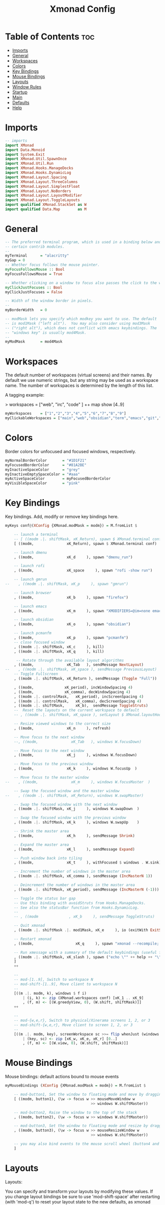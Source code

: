 #+title: Xmonad Config
#+PROPERTY: header-args :tangle xmonad.hs
* Table of Contents :toc:
- [[#imports][Imports]]
- [[#general][General]]
- [[#workspaces][Workspaces]]
- [[#colors][Colors]]
- [[#key-bindings][Key Bindings]]
- [[#mouse-bindings][Mouse Bindings]]
- [[#layouts][Layouts]]
- [[#window-rules][Window Rules]]
- [[#startup][Startup]]
- [[#main][Main]]
- [[#defaults][Defaults]]
- [[#help][Help]]

* Imports
#+BEGIN_SRC haskell
-- imports
import XMonad
import Data.Monoid
import System.Exit
import XMonad.Util.SpawnOnce
import XMonad.Util.Run
import XMonad.Hooks.ManageDocks
import XMonad.Hooks.DynamicLog
import XMonad.Layout.Spacing
import XMonad.Layout.ThreeColumns
import XMonad.Layout.SimplestFloat
import XMonad.Layout.NoBorders
import XMonad.Layout.LayoutModifier
import XMonad.Layout.ToggleLayouts
import qualified XMonad.StackSet as W
import qualified Data.Map        as M
#+END_SRC
* General
#+BEGIN_SRC haskell
-- The preferred terminal program, which is used in a binding below and by
-- certain contrib modules.
--
myTerminal      = "alacritty"
myGap = 0
-- Whether focus follows the mouse pointer.
myFocusFollowsMouse :: Bool
myFocusFollowsMouse = True

-- Whether clicking on a window to focus also passes the click to the window
myClickJustFocuses :: Bool
myClickJustFocuses = False

-- Width of the window border in pixels.
--
myBorderWidth   = 0

-- modMask lets you specify which modkey you want to use. The default
-- is mod1Mask ("left alt").  You may also consider using mod3Mask
-- ("right alt"), which does not conflict with emacs keybindings. The
-- "windows key" is usually mod4Mask.
--
myModMask       = mod4Mask

#+END_SRC
* Workspaces
The default number of workspaces (virtual screens) and their names.
By default we use numeric strings, but any string may be used as a
workspace name. The number of workspaces is determined by the length
of this list.

A tagging example:
#+BEGIN_EXAMPLE haskell
> workspaces = ["web", "irc", "code" ] ++ map show [4..9]
#+END_EXAMPLE

#+BEGIN_SRC haskell
myWorkspaces    = ["1","2","3","4","5","6","7","8","9"]
myClickableWorkspaces = ["main","web","obsidian","term","emacs","git","music","chat","misc"]
#+END_SRC
* Colors
Border colors for unfocused and focused windows, respectively.
#+BEGIN_SRC haskell
myNormalBorderColor       = "#1D1F21"
myFocusedBorderColor      = "#81A2BE"
myInactiveSpaceColor      = "grey"
myInactiveEmptySpaceColor = "#aaa"
myActiveSpaceColor        = myFocusedBorderColor
myVisibleSpaceColor       = "pink"
#+END_SRC
* Key Bindings
Key bindings. Add, modify or remove key bindings here.
#+BEGIN_SRC haskell
myKeys conf@(XConfig {XMonad.modMask = modm}) = M.fromList $

    -- launch a terminal
    -- [ ((modm .|. shiftMask, xK_Return), spawn $ XMonad.terminal conf)
    [ ((modm,               xK_Return), spawn $ XMonad.terminal conf)

    -- launch dmenu
    , ((modm,               xK_d     ), spawn "dmenu_run")

    -- launch rofi
    , ((modm,               xK_space     ), spawn "rofi -show run")

    -- launch gmrun
--    , ((modm .|. shiftMask, xK_p     ), spawn "gmrun")

    -- launch browser
    , ((modm,               xK_b     ), spawn "firefox")

    -- launch emacs
    , ((modm,               xK_m     ), spawn "XMODIFIERS=@im=none emacsclient -c -a 'emacs'")

    -- launch obsidian
    , ((modm,               xK_o     ), spawn "obsidian")

    -- launch pcmanfm
    , ((modm,               xK_p     ), spawn "pcmanfm")
    -- close focused window
    , ((modm .|. shiftMask, xK_c     ), kill)
    , ((modm .|. shiftMask, xK_q     ), kill)

     -- Rotate through the available layout algorithms
    , ((modm,               xK_Tab   ), sendMessage NextLayout)
--    , ((modm .|. shiftMask, xK_space ), sendMessage PreviousLayout)
    -- Toggle Fullscreen
    , ((modm .|. shiftMask, xK_Return ), sendMessage (Toggle "Full"))

    , ((modm,              xK_period), incWindowSpacing 4)
    , ((modm,              xK_comma), decWindowSpacing 4)
    , ((modm .|. controlMask,   xK_period), incScreenSpacing 4)
    , ((modm .|. controlMask,   xK_comma), decScreenSpacing 4)
    , ((modm .|. shiftMask,     xK_b),  sendMessage ToggleStruts)
    --  Reset the layouts on the current workspace to default
    -- , ((modm .|. shiftMask, xK_space ), setLayout $ XMonad.layoutHook conf)

    -- Resize viewed windows to the correct size
    , ((modm,               xK_n     ), refresh)

    -- Move focus to the next window
    --, ((modm,               xK_Tab   ), windows W.focusDown)

    -- Move focus to the next window
    , ((modm,               xK_j     ), windows W.focusDown)

    -- Move focus to the previous window
    , ((modm,               xK_k     ), windows W.focusUp  )

    -- Move focus to the master window
--    , ((modm,               xK_m     ), windows W.focusMaster  )

    -- Swap the focused window and the master window
--    , ((modm .|. shiftMask, xK_Return), windows W.swapMaster)

    -- Swap the focused window with the next window
    , ((modm .|. shiftMask, xK_j     ), windows W.swapDown  )

    -- Swap the focused window with the previous window
    , ((modm .|. shiftMask, xK_k     ), windows W.swapUp    )

    -- Shrink the master area
    , ((modm,               xK_h     ), sendMessage Shrink)

    -- Expand the master area
    , ((modm,               xK_l     ), sendMessage Expand)

    -- Push window back into tiling
    , ((modm,               xK_t     ), withFocused $ windows . W.sink)

    -- Increment the number of windows in the master area
    , ((modm .|. shiftMask, xK_comma ), sendMessage (IncMasterN 1))

    -- Deincrement the number of windows in the master area
    , ((modm .|. shiftMask, xK_period), sendMessage (IncMasterN (-1)))

    -- Toggle the status bar gap
    -- Use this binding with avoidStruts from Hooks.ManageDocks.
    -- See also the statusBar function from Hooks.DynamicLog.
    --
    -- , ((modm              , xK_b     ), sendMessage ToggleStruts)

    -- Quit xmonad
    , ((modm .|. shiftMask .|. mod1Mask, xK_e     ), io (exitWith ExitSuccess))

    -- Restart xmonad
    , ((modm,                   xK_q     ), spawn "xmonad --recompile; xmonad --restart")

    -- Run xmessage with a summary of the default keybindings (useful for beginners)
    , ((modm .|. shiftMask, xK_slash ), spawn ("echo \"" ++ help ++ "\" | xmessage -file -"))
    ]
    ++

    --
    -- mod-[1..9], Switch to workspace N
    -- mod-shift-[1..9], Move client to workspace N
    --
    [((m .|. modm, k), windows $ f i)
        | (i, k) <- zip (XMonad.workspaces conf) [xK_1 .. xK_9]
        , (f, m) <- [(W.greedyView, 0), (W.shift, shiftMask)]]
    ++

    --
    -- mod-{w,e,r}, Switch to physical/Xinerama screens 1, 2, or 3
    -- mod-shift-{w,e,r}, Move client to screen 1, 2, or 3
    --
    [((m .|. modm, key), screenWorkspace sc >>= flip whenJust (windows . f))
        | (key, sc) <- zip [xK_w, xK_e, xK_r] [0..]
        , (f, m) <- [(W.view, 0), (W.shift, shiftMask)]]
#+END_SRC
* Mouse Bindings
Mouse bindings: default actions bound to mouse events
#+BEGIN_SRC haskell
myMouseBindings (XConfig {XMonad.modMask = modm}) = M.fromList $

    -- mod-button1, Set the window to floating mode and move by dragging
    [ ((modm, button1), (\w -> focus w >> mouseMoveWindow w
                                       >> windows W.shiftMaster))

    -- mod-button2, Raise the window to the top of the stack
    , ((modm, button2), (\w -> focus w >> windows W.shiftMaster))

    -- mod-button3, Set the window to floating mode and resize by dragging
    , ((modm, button3), (\w -> focus w >> mouseResizeWindow w
                                       >> windows W.shiftMaster))

    -- you may also bind events to the mouse scroll wheel (button4 and button5)
    ]
#+END_SRC
* Layouts
Layouts:

You can specify and transform your layouts by modifying these values.
If you change layout bindings be sure to use 'mod-shift-space' after
restarting (with 'mod-q') to reset your layout state to the new
defaults, as xmonad preserves your old layout settings by default.

The available layouts.  Note that each layout is separated by |||,
which denotes layout choice.

#+BEGIN_SRC haskell
--Makes setting the spacingRaw simpler to write. The spacingRaw module adds a configurable amount of space around windows.
mySpacing :: Integer -> l a -> XMonad.Layout.LayoutModifier.ModifiedLayout Spacing l a
mySpacing i = spacingRaw False (Border i i i i) True (Border i i i i) True

--myLayout = (avoidStruts $ mySpacing(20) (tiled ||| Mirror tiled)) ||| noBorders Full
myLayout = (avoidStruts $ mySpacing(myGap) threeCol ) ||| noBorders Full
  where
     -- default tiling algorithm partitions the screen into two panes
     tiled   = Tall nmaster delta ratio
     -- three column algorithm
     threeCol = ThreeColMid nmaster delta ratio
     -- The default number of windows in the master pane
     nmaster = 1

     -- Default proportion of screen occupied by master pane
     ratio   = 1/2

     -- Percent of screen to increment by when resizing panes
     delta   = 3/100
#+END_SRC
* Window Rules
Window rules:

Execute arbitrary actions and WindowSet manipulations when managing
a new window. You can use this to, for example, always float a
particular program, or have a client always appear on a particular
workspace.

To find the property name associated with a program, use
> xprop | grep WM_CLASS
and click on the client you're interested in.

To match on the WM_NAME, you can use 'title' in the same way that
'className' and 'resource' are used below.

#+BEGIN_SRC haskell
myManageHook = composeAll
    [ className =? "MPlayer"        --> doFloat
    , className =? "Gimp"           --> doFloat
    , className =? "Nitrogen"       --> doFloat
    , className =? "Arandr"         --> doFloat
    , className =? "Gcolor3"        --> doFloat
    , resource  =? "desktop_window" --> doIgnore
    , resource  =? "kdesktop"       --> doIgnore ]

------------------------------------------------------------------------
-- Event handling

-- * EwmhDesktops users should change this to ewmhDesktopsEventHook
--
-- Defines a custom handler function for X Events. The function should
-- return (All True) if the default handler is to be run afterwards. To
-- combine event hooks use mappend or mconcat from Data.Monoid.
--
myEventHook = mempty

------------------------------------------------------------------------
-- Status bars and logging

-- Perform an arbitrary action on each internal state change or X event.
-- See the 'XMonad.Hooks.DynamicLog' extension for examples.
--
myLogHook = return()

------------------------------------------------------------------------
#+END_SRC
* Startup
Startup hook

Perform an arbitrary action each time xmonad starts or is restarted
with mod-q.  Used by, e.g., XMonad.Layout.PerWorkspace to initialize
per-workspace layout choices.

By default, do nothing.
#+BEGIN_EXAMPLE haskell
myStartupHook = return ()
#+END_EXAMPLE

Source:
#+BEGIN_SRC haskell
myStartupHook = do
  -- Key maps
  spawnOnce "xmodmap -e \"clear Lock\""
  spawnOnce "xmodmap -e \"keycode 66 = Escape NoSymbol Escape\" "
  spawnOnce "xmodmap -e \"keycode 9 = Multi_key\" "
  -- Visuals
  spawnOnce "nitrogen --restore " -- Wallpaper
  spawnOnce "compton --config ~/.config/compton/compton.conf" -- Compositor
  spawnOnce "xsetroot -cursor_name left_ptr " -- Cursor
  -- Daemons and Services
  spawnOnce "/usr/bin/emacs --daemon " -- Emacs Daemon
------------------------------------------------------------------------
-- Now run xmonad with all the defaults we set up.

-- Run xmonad with the settings you specify. No need to modify this.
--
#+END_SRC
* Main
#+BEGIN_SRC haskell
main = do
  xmproc <- spawnPipe "xmobar -x 0 $HOME/.config/xmobar/xmobarrc"
  xmonad $ docks defaults
    {logHook = dynamicLogWithPP xmobarPP
              { ppOutput = hPutStrLn xmproc
              , ppCurrent = xmobarColor myActiveSpaceColor "" . wrap "[" "]"
              , ppHidden = xmobarColor myInactiveSpaceColor ""
              , ppVisible = xmobarColor myVisibleSpaceColor ""
              , ppHiddenNoWindows = xmobarColor myInactiveEmptySpaceColor ""
              , ppTitle = xmobarColor "white" "" . shorten 50
              }
    }
-- main = do
--   xmproc <- spawnPipe "xmobar -x 0 $HOME/.config/xmobar/xmobarrc"
--  xmonad $ docks defaults

-- main = xmonad defaults
-- A structure containing your configuration settings, overriding
-- fields in the default config. Any you don't override, will
-- use the defaults defined in xmonad/XMonad/Config.hs
--
-- No need to modify this.
--
#+END_SRC
* Defaults
#+BEGIN_SRC haskell
defaults = def {
      -- simple stuff
        terminal           = myTerminal,
        focusFollowsMouse  = myFocusFollowsMouse,
        clickJustFocuses   = myClickJustFocuses,
        borderWidth        = myBorderWidth,
        modMask            = myModMask,
        workspaces         = myClickableWorkspaces,
        normalBorderColor  = myNormalBorderColor,
        focusedBorderColor = myFocusedBorderColor,

      -- key bindings
        keys               = myKeys,
        mouseBindings      = myMouseBindings,

      -- hooks, layouts
        layoutHook         = myLayout,
        manageHook         = myManageHook,
        handleEventHook    = myEventHook,
        logHook            = myLogHook,
        startupHook        = myStartupHook
    }

-- | Finally, a copy of the default bindings in simple textual tabular format.
#+END_SRC
* Help
#+BEGIN_SRC haskell
help :: String
help = unlines ["The default modifier key is 'alt'. Default keybindings:",
    "",
    "-- launching and killing programs",
    "mod-Shift-Enter  Launch xterminal",
    "mod-p            Launch dmenu",
    "mod-Shift-p      Launch gmrun",
    "mod-Shift-c      Close/kill the focused window",
    "mod-Space        Rotate through the available layout algorithms",
    "mod-Shift-Space  Reset the layouts on the current workSpace to default",
    "mod-n            Resize/refresh viewed windows to the correct size",
    "",
    "-- move focus up or down the window stack",
    "mod-Tab        Move focus to the next window",
    "mod-Shift-Tab  Move focus to the previous window",
    "mod-j          Move focus to the next window",
    "mod-k          Move focus to the previous window",
    "mod-m          Move focus to the master window",
    "",
    "-- modifying the window order",
    "mod-Return   Swap the focused window and the master window",
    "mod-Shift-j  Swap the focused window with the next window",
    "mod-Shift-k  Swap the focused window with the previous window",
    "",
    "-- resizing the master/slave ratio",
    "mod-h  Shrink the master area",
    "mod-l  Expand the master area",
    "",
    "-- floating layer support",
    "mod-t  Push window back into tiling; unfloat and re-tile it",
    "",
    "-- increase or decrease number of windows in the master area",
    "mod-comma  (mod-,)   Increment the number of windows in the master area",
    "mod-period (mod-.)   Deincrement the number of windows in the master area",
    "",
    "-- quit, or restart",
    "mod-Shift-q  Quit xmonad",
    "mod-q        Restart xmonad",
    "mod-[1..9]   Switch to workSpace N",
    "",
    "-- Workspaces & screens",
    "mod-Shift-[1..9]   Move client to workspace N",
    "mod-{w,e,r}        Switch to physical/Xinerama screens 1, 2, or 3",
    "mod-Shift-{w,e,r}  Move client to screen 1, 2, or 3",
    "",
    "-- Mouse bindings: default actions bound to mouse events",
    "mod-button1  Set the window to floating mode and move by dragging",
    "mod-button2  Raise the window to the top of the stack",
    "mod-button3  Set the window to floating mode and resize by dragging"]
#+END_SRC
